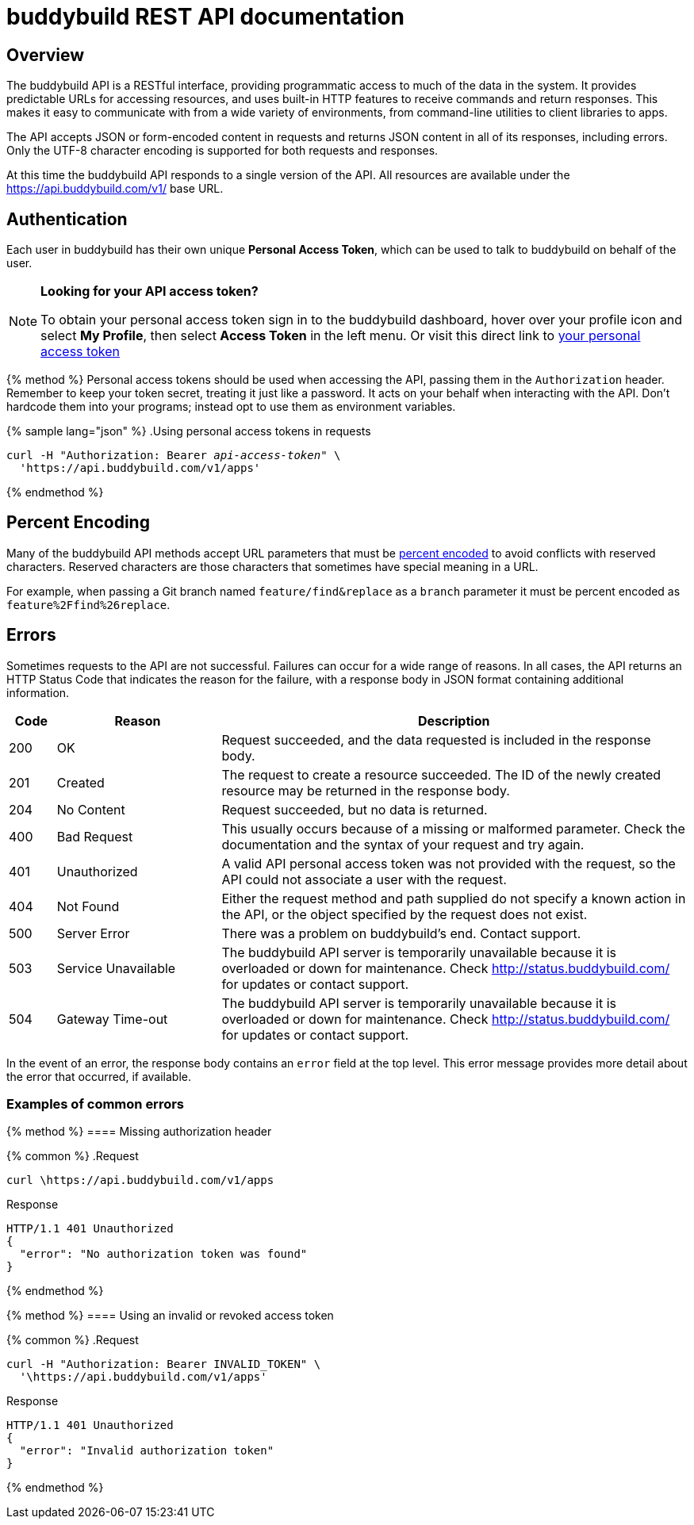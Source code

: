 = buddybuild REST API documentation

== Overview

The buddybuild API is a RESTful interface, providing programmatic access
to much of the data in the system. It provides predictable URLs for
accessing resources, and uses built-in HTTP features to receive commands
and return responses. This makes it easy to communicate with from a wide
variety of environments, from command-line utilities to client libraries
to apps.

The API accepts JSON or form-encoded content in requests and returns
JSON content in all of its responses, including errors. Only the UTF-8
character encoding is supported for both requests and responses.

At this time the buddybuild API responds to a single version of the API.
All resources are available under the https://api.buddybuild.com/v1/
base URL.

[[authentication]]
== Authentication

Each user in buddybuild has their own unique *Personal Access Token*,
which can be used to talk to buddybuild on behalf of the user.

[NOTE]
======
**Looking for your API access token?**

To obtain your personal access token sign in to the buddybuild
dashboard, hover over your profile icon and select *My Profile*, then
select *Access Token* in the left menu. Or visit this direct link to
link:https://dashboard.buddybuild.com/account/access-token[your personal
access token^]
======

{% method %}
Personal access tokens should be used when accessing the API, passing
them in the `Authorization` header. Remember to keep your token secret,
treating it just like a password. It acts on your behalf when
interacting with the API. Don’t hardcode them into your programs;
instead opt to use them as environment variables.

{% sample lang="json" %}
.Using personal access tokens in requests
[source,json,subs="normal"]
curl -H "Authorization: Bearer [apitoken]_api-access-token_" \
  '\https://api.buddybuild.com/v1/apps'

{% endmethod %}

== Percent Encoding

Many of the buddybuild API methods accept URL parameters that must be
link:https://en.wikipedia.org/wiki/Percent-encoding[percent encoded] to
avoid conflicts with reserved characters. Reserved characters are those
characters that sometimes have special meaning in a URL.

For example, when passing a Git branch named `feature/find&replace` as a
`branch` parameter it must be percent encoded as
`feature%2Ffind%26replace`.

== Errors

Sometimes requests to the API are not successful. Failures can occur for
a wide range of reasons. In all cases, the API returns an HTTP Status
Code that indicates the reason for the failure, with a response body in
JSON format containing additional information.

[cols="^10a,35a,100a", options="header"]
|===
| Code
| Reason
| Description

| 200
| OK
| Request succeeded, and the data requested is included in the response body.

| 201
| Created
| The request to create a resource succeeded. The ID of the newly created
  resource may be returned in the response body.

| 204
| No Content
| Request succeeded, but no data is returned.

| 400
| Bad Request
| This usually occurs because of a missing or malformed parameter. Check
  the documentation and the syntax of your request and try again.

| 401
| Unauthorized
| A valid API personal access token was not provided with the request,
  so the API could not associate a user with the request.

| 404
| Not Found
| Either the request method and path supplied do not specify a known
  action in the API, or the object specified by the request does not
  exist.

| 500
| Server Error
| There was a problem on buddybuild’s end. Contact support.

| 503
| Service Unavailable
| The buddybuild API server is temporarily unavailable because it is
  overloaded or down for maintenance. Check http://status.buddybuild.com/
  for updates or contact support.

| 504
| Gateway Time-out
| The buddybuild API server is temporarily unavailable because it is
  overloaded or down for maintenance. Check
  http://status.buddybuild.com/ for updates or contact support.
|===

In the event of an error, the response body contains an `error`
field at the top level. This error message provides more detail about
the error that occurred, if available.

=== Examples of common errors

{% method %}
==== Missing authorization header

{% common %}
.Request
[source,bash]
curl \https://api.buddybuild.com/v1/apps

.Response
[source,json]
HTTP/1.1 401 Unauthorized
{
  "error": "No authorization token was found"
}

{% endmethod %}

{% method %}
==== Using an invalid or revoked access token

{% common %}
.Request
[source,json]
curl -H "Authorization: Bearer INVALID_TOKEN" \
  '\https://api.buddybuild.com/v1/apps'

.Response
[source,json]
HTTP/1.1 401 Unauthorized
{
  "error": "Invalid authorization token"
}

{% endmethod %}
